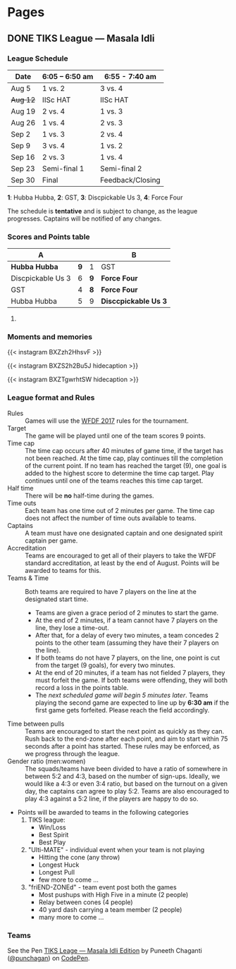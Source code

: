 #+STARTUP: indent
#+HUGO_BASE_DIR: ../
#+SEQ_TODO: TODO DRAFT DONE
#+COLUMNS: %TODO %42ITEM %TAGS

* Pages
:PROPERTIES:
:EXPORT_HUGO_SECTION:
:END:

** DONE TIKS League — Masala Idli
   :PROPERTIES:
   :EXPORT_FILE_NAME: masala-idli
   :END:

*** League Schedule

| Date     | 6:05 -- 6:50 am | 6:55 - 7:40 am   |
|----------+-----------------+------------------|
| Aug 5    | 1 vs. 2         | 3 vs. 4          |
| +Aug 12+ | IISc HAT        | IISc HAT         |
| Aug 19   | 2 vs. 4         | 1 vs. 3          |
| Aug 26   | 1 vs. 4         | 2 vs. 3          |
| Sep 2    | 1 vs. 3         | 2 vs. 4          |
| Sep 9    | 3 vs. 4         | 1 vs. 2          |
| Sep 16   | 2 vs. 3         | 1 vs. 4          |
| Sep 23   | Semi-final 1    | Semi-final 2     |
| Sep 30   | Final           | Feedback/Closing |

*1*: Hubba Hubba,  *2*: GST, *3*: Discpickable Us 3, *4*: Force Four

The schedule is *tentative* and is subject to change, as the league progresses.
Captains will be notified of any changes.

*** Scores and Points table

| A                 |     |     | B                    |
|-------------------+-----+-----+----------------------|
| *Hubba Hubba*     | *9* |   1 | GST                  |
| Discpickable Us 3 |   6 | *9* | *Force Four*         |
| GST               |   4 | *8* | *Force Four*         |
| Hubba Hubba       |   5 |   9 | *Disccpickable Us 3* |
#+TBLFM: $1 = '(identity remote(full-table, @@#$1))
#+TBLFM: $2 = '(identity remote(full-table, @@#$2))
#+TBLFM: $3 = '(identity remote(full-table, @@#$6))
#+TBLFM: $4 = '(identity remote(full-table, @@#$7))

**** COMMENT Full points table

#+NAME: full-table
| A                 |     | MVP    | MSP    | Best-play             |     | B                    | MVP           | MSP  | Best-play        |
|-------------------+-----+--------+--------+-----------------------+-----+----------------------+---------------+------+------------------|
| *Hubba Hubba*     | *9* | Dose   | Nico   | -                     |   1 | GST                  | Pavan & Nikki | Yogi | Vinuth (to Yogi) |
| Discpickable Us 3 |   6 | Sasi   | VK     | Venkata               | *9* | *Force Four*         | Krish         | KK   | Amith (to Punch) |
| GST               |   4 | Nikki  | Vinuth | Yogi (end-zone catch) | *8* | *Force Four*         | Rajan & Saqqu | Team | Danish           |
| Hubba Hubba       |   5 | Birdie | Team   | Kasi                  |   9 | *Disccpickable Us 3* | VK & Sheetal  | -    | Anirudh          |

*** Moments and memories

{{< instagram BXZzh2HhsvF >}}

{{< instagram BXZS2h2Bu5J hidecaption >}}

{{< instagram BXZTgwrhtSW hidecaption >}}

*** League format and Rules

- Rules :: Games will use the [[https://rules.wfdf.org/][WFDF 2017]] rules for the tournament.
- Target :: The game will be played until one of the team scores 9 points.
- Time cap :: The time cap occurs after 40 minutes of game time, if the target
              has not been reached. At the time cap, play continues till the
              completion of the current point. If no team has reached the target
              (9), one goal is added to the highest score to determine the time
              cap target. Play continues until one of the teams reaches this
              time cap target.
- Half time :: There will be *no* half-time during the games.
- Time outs :: Each team has one time out of 2 minutes per game. The time cap
               does not affect the number of time outs available to teams.
- Captains :: A team must have one designated captain and one designated spirit
              captain per game.
- Accreditation :: Teams are encouraged to get all of their players to take the
                   WFDF standard accreditation, at least by the end of August.
                   Points will be awarded to teams for this.
- Teams & Time :: Both teams are required to have 7 players on the line at the
                  designated start time.
  - Teams are given a grace period of 2 minutes to start the game.
  - At the end of 2 minutes, if a team cannot have 7 players on the line, they
    lose a time-out.
  - After that, for a delay of every two minutes, a team concedes 2 points to
    the other team (assuming they have their 7 players on the line).
  - If both teams do not have 7 players, on the line, one point is cut from the
    target (9 goals), for every two minutes.
  - At the end of 20 minutes, if a team has not fielded 7 players, they must
    forfeit the game. If both teams were offending, they will both record a loss
    in the points table.
  - The /next scheduled game will begin 5 minutes later/. Teams playing the
    second game are expected to line up by *6:30 am* if the first game gets
    forfeited. Please reach the field accordingly.
- Time between pulls :: Teams are encouraged to start the next point as quickly
     as they can. Rush back to the end-zone after each point, and aim to start
     within 75 seconds after a point has started. These rules may be enforced,
     as we progress through the league.
- Gender ratio (men:women) :: The squads/teams have been divided to have a ratio
     of somewhere in between 5:2 and 4:3, based on the number of sign-ups.
     Ideally, we would like a 4:3 or even 3:4 ratio, but based on the turnout on
     a given day, the captains can agree to play 5:2. Teams are also encouraged
     to play 4:3 against a 5:2 line, if the players are happy to do so.
- Points will be awarded to teams in the following categories
  1) TIKS league:
     - Win/Loss
     - Best Spirit
     - Best Play
  2) "Ulti-MATE" - individual event when your team is not playing
     - Hitting the cone (any throw)
     - Longest Huck
     - Longest Pull
     - few more to come ...
  3) "friEND-ZONEd" - team event post both the games
     - Most pushups with High Five in a minute (2 people)
     - Relay between cones (4 people)
     - 40 yard dash carrying a team member (2 people)
     - many more to come ...

*** Teams

#+BEGIN_EXPORT html
<p data-height="1000" data-theme-id="light" data-slug-hash="zdKxaN" data-default-tab="result" data-user="punchagan" data-embed-version="2" data-pen-title="TIKS Leage — Masala Idli Edition" class="codepen">See the Pen <a href="https://codepen.io/punchagan/pen/zdKxaN/">TIKS Leage — Masala Idli Edition</a> by Puneeth Chaganti (<a href="https://codepen.io/punchagan">@punchagan</a>) on <a href="https://codepen.io">CodePen</a>.</p>
<script async src="https://production-assets.codepen.io/assets/embed/ei.js"></script>
#+END_EXPORT
